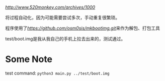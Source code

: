 [[参考博客][http://www.520monkey.com/archives/1000]]

将过程自动化，因为可能需要尝试多次，手动重复很繁琐。

程序使用了[[mkbootimg][https://github.com/osm0sis/mkbootimg.git]]来作为解包、打包工具

test/boot.img是我从我自己的手机上拉去出来的，测试通过。

* Some Note
test command: ~python3 main.py ../test/boot.img~